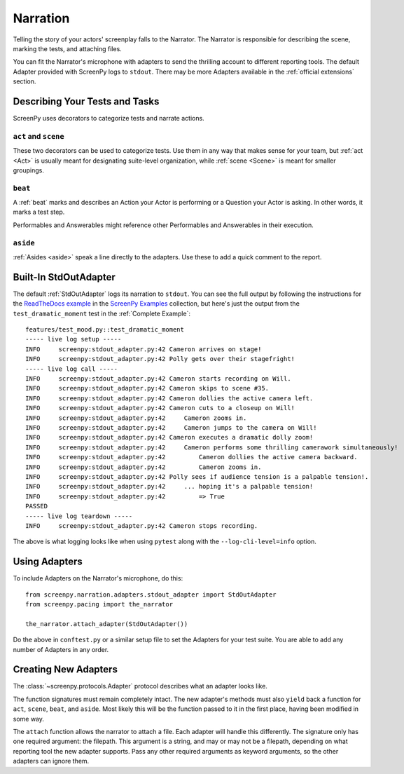=========
Narration
=========

Telling the story
of your actors' screenplay
falls to the Narrator.
The Narrator is responsible
for describing the scene,
marking the tests,
and attaching files.

You can fit the Narrator's microphone with adapters
to send the thrilling account
to different reporting tools.
The default Adapter
provided with ScreenPy
logs to ``stdout``.
There may be more Adapters available
in the :ref:`official extensions` section.

Describing Your Tests and Tasks
===============================

ScreenPy uses decorators
to categorize tests
and narrate actions.


``act`` and ``scene``
---------------------

These two decorators
can be used to categorize tests.
Use them in any way
that makes sense for your team,
but :ref:`act <Act>`
is usually meant
for designating suite-level organization,
while :ref:`scene <Scene>`
is meant for smaller groupings.

``beat``
--------

A :ref:`beat` marks and describes
an Action your Actor is performing
or a Question your Actor is asking.
In other words,
it marks a test step.

Performables and Answerables
might reference other
Performables and Answerables
in their execution.

``aside``
---------

:ref:`Asides <aside>` speak a line
directly to the adapters.
Use these to add a quick comment
to the report.

Built-In StdOutAdapter
======================

The default :ref:`StdOutAdapter`
logs its narration
to ``stdout``.
You can see the full output
by following the instructions
for the `ReadTheDocs example <https://github.com/ScreenPyHQ/screenpy_examples/tree/trunk/screenpy/readthedocs>`_
in the `ScreenPy Examples <https://github.com/ScreenPyHQ/screenpy_examples>`_ collection,
but here's just the output
from the ``test_dramatic_moment`` test
in the :ref:`Complete Example`::

    features/test_mood.py::test_dramatic_moment
    ----- live log setup -----
    INFO     screenpy:stdout_adapter.py:42 Cameron arrives on stage!
    INFO     screenpy:stdout_adapter.py:42 Polly gets over their stagefright!
    ----- live log call -----
    INFO     screenpy:stdout_adapter.py:42 Cameron starts recording on Will.
    INFO     screenpy:stdout_adapter.py:42 Cameron skips to scene #35.
    INFO     screenpy:stdout_adapter.py:42 Cameron dollies the active camera left.
    INFO     screenpy:stdout_adapter.py:42 Cameron cuts to a closeup on Will!
    INFO     screenpy:stdout_adapter.py:42     Cameron zooms in.
    INFO     screenpy:stdout_adapter.py:42     Cameron jumps to the camera on Will!
    INFO     screenpy:stdout_adapter.py:42 Cameron executes a dramatic dolly zoom!
    INFO     screenpy:stdout_adapter.py:42     Cameron performs some thrilling camerawork simultaneously!
    INFO     screenpy:stdout_adapter.py:42         Cameron dollies the active camera backward.
    INFO     screenpy:stdout_adapter.py:42         Cameron zooms in.
    INFO     screenpy:stdout_adapter.py:42 Polly sees if audience tension is a palpable tension!.
    INFO     screenpy:stdout_adapter.py:42     ... hoping it's a palpable tension!
    INFO     screenpy:stdout_adapter.py:42         => True
    PASSED
    ----- live log teardown -----
    INFO     screenpy:stdout_adapter.py:42 Cameron stops recording.

The above is what logging looks like
when using ``pytest``
along with the ``--log-cli-level=info`` option.

Using Adapters
==============

To include Adapters
on the Narrator's microphone,
do this::

    from screenpy.narration.adapters.stdout_adapter import StdOutAdapter
    from screenpy.pacing import the_narrator

    the_narrator.attach_adapter(StdOutAdapter())

Do the above in ``conftest.py``
or a similar setup file
to set the Adapters
for your test suite.
You are able to
add any number of Adapters
in any order.

Creating New Adapters
=====================

The :class:`~screenpy.protocols.Adapter` protocol
describes what an adapter looks like.

The function signatures
must remain completely intact.
The new adapter's methods
must also ``yield`` back a function
for ``act``,
``scene``,
``beat``,
and ``aside``.
Most likely this will be
the function passed to it
in the first place,
having been modified in some way.

The ``attach`` function
allows the narrator
to attach a file.
Each adapter will handle this differently.
The signature only has one required argument:
the filepath.
This argument is a string,
and may or may not be a filepath,
depending on what reporting tool
the new adapter supports.
Pass any other required arguments
as keyword arguments,
so the other adapters
can ignore them.
